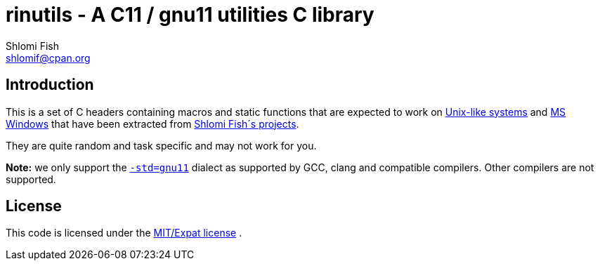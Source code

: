 rinutils - A C11 / gnu11 utilities C library
============================================
Shlomi Fish <shlomif@cpan.org>
:Date: 2018-10-07
:Revision: $Id$

[id="intro"]
Introduction
------------

This is a set of C headers containing macros and static functions that
are expected to work on https://en.wikipedia.org/wiki/Unix-like[Unix-like systems]
and https://en.wikipedia.org/wiki/Microsoft_Windows[MS Windows] that have
been extracted from https://www.shlomifish.org/[Shlomi Fish´s projects].

They are quite random and task specific and may not work for you.

**Note:** we only support the https://gcc.gnu.org/onlinedocs/gcc/Standards.html[`-std=gnu11`]
dialect as supported by GCC, clang and compatible compilers. Other compilers
are not supported.

[id="license"]
License
-------

This code is licensed under the https://en.wikipedia.org/wiki/MIT_License#Variants[MIT/Expat license] .
